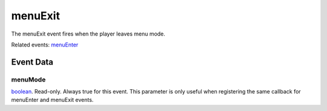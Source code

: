 menuExit
====================================================================================================

The menuExit event fires when the player leaves menu mode.

Related events: `menuEnter`_

Event Data
----------------------------------------------------------------------------------------------------

menuMode
~~~~~~~~~~~~~~~~~~~~~~~~~~~~~~~~~~~~~~~~~~~~~~~~~~~~~~~~~~~~~~~~~~~~~~~~~~~~~~~~~~~~~~~~~~~~~~~~~~~~

`boolean`_. Read-only. Always true for this event. This parameter is only useful when registering the same callback for menuEnter and menuExit events.

.. _`menuEnter`: ../../lua/event/menuEnter.html
.. _`boolean`: ../../lua/type/boolean.html
